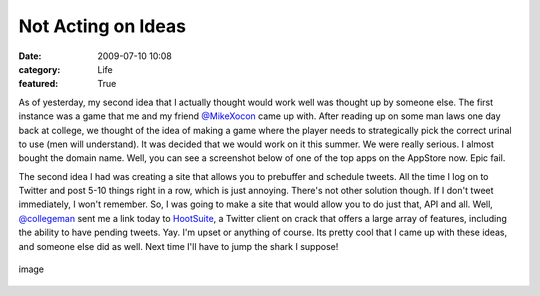 Not Acting on Ideas
###################

:date: 2009-07-10 10:08
:category: Life
:featured: True


As of yesterday, my second idea that I actually thought would work
well was thought up by someone else. The first instance was a game
that me and my friend `@MikeXocon <http://twitter.com/mikeXocon/>`_
came up with. After reading up on some man laws one day back at
college, we thought of the idea of making a game where the player
needs to strategically pick the correct urinal to use (men will
understand). It was decided that we would work on it this summer.
We were really serious. I almost bought the domain name.
Well, you can see a screenshot below of one of the top apps on the
AppStore now. Epic fail.

The second idea I had was creating a site that allows you to
prebuffer and schedule tweets. All the time I log on to Twitter and
post 5-10 things right in a row, which is just annoying. There's
not other solution though. If I don't tweet immediately, I won't
remember. So, I was going to make a site that would allow you to do
just that, API and all. Well,
`@collegeman <http://twitter.com/collegeman>`_ sent me a link today
to `HootSuite <http://hootsuite.com>`_, a Twitter client on crack
that offers a large array of features, including the ability to
have pending tweets. Yay.
I'm upset or anything of course. Its pretty cool that I came up
with these ideas, and someone else did as well. Next time I'll have
to jump the shark I suppose!

.. figure:: http://www.whatsoniphone.com/screen_dumps/Urinal_Test.jpg
   :align: center
   :alt: image

   image
